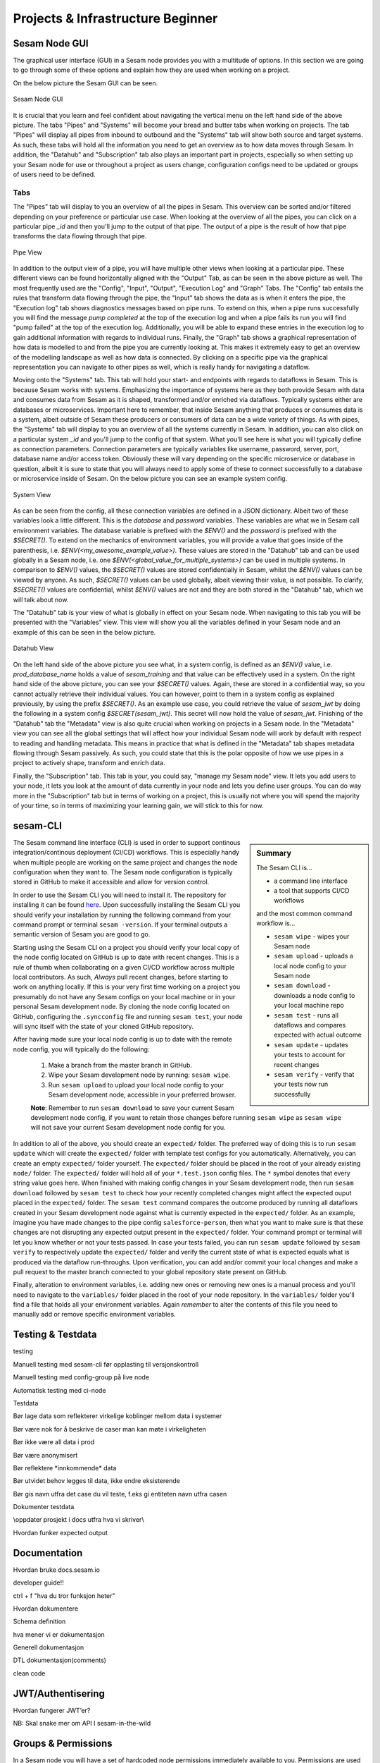.. _projects-and-infrastructure-beginner-4-1:

Projects & Infrastructure Beginner
----------------------------------

.. _sesam-node-gui-4-1:

Sesam Node GUI
~~~~~~~~~~~~~~

The graphical user interface (GUI) in a Sesam node provides you with a multitude of options. In this section we are going to go through some of these options and explain how they are used when working on a project.

On the below picture the Sesam GUI can be seen.  

.. _figure-sesamGUI-4-1:
.. figure:: ./media/Sesam_GUI.png
   :align: center

   Sesam Node GUI

It is crucial that you learn and feel confident about navigating the vertical menu on the left hand side of the above picture. The tabs "Pipes" and "Systems" will become your bread and butter tabs when working on projects. The tab "Pipes" will display all pipes from inbound to outbound and the "Systems" tab will show both source and target systems. As such, these tabs will hold all the information you need to get an overview as to how data moves through Sesam. In addition, the "Datahub" and "Subscription" tab also plays an important part in projects, especially so when setting up your Sesam node for use or throughout a project as users change, configuration configs need to be updated or groups of users need to be defined.


Tabs
^^^^

The "Pipes" tab will display to you an overview of all the pipes in Sesam. This overview can be sorted and/or filtered depending on your preference or particular use case. When looking at the overview of all the pipes, you can click on a particular pipe `_id` and then you'll jump to the output of that pipe. The output of a pipe is the result of how that pipe transforms the data flowing through that pipe.

.. _figure-pipejump4-1:
.. figure:: ./media/pipejump.png
   :align: center

   Pipe View

In addition to the output view of a pipe, you will have multiple other views when looking at a particular pipe. These different views can be found horizontally aligned with the "Output" Tab, as can be seen in the above picture as well. The most frequently used are the "Config", "Input", "Output", "Execution Log" and "Graph" Tabs. The "Config" tab entails the rules that transform data flowing through the pipe, the "Input" tab shows the data as is when it enters the pipe, the "Execution log" tab shows diagnostics messages based on pipe runs. To extend on this, when a pipe runs successfully you will find the message *pump completed* at the top of the execution log and when a pipe fails its run you will find "pump failed" at the top of the execution log. Additionally, you will be able to expand these entries in the execution log to gain additional information with regards to individual runs. Finally, the "Graph" tab shows a graphical representation of how data is modelled to and from the pipe you are currently looking at. This makes it extremely easy to get an overview of the modelling landscape as well as how data is connected. By clicking on a specific pipe via the graphical representation you can navigate to other pipes as well, which is really handy for navigating a dataflow. 

Moving onto the "Systems" tab. This tab will hold your start- and endpoints with regards to dataflows in Sesam. This is because Sesam works with systems. Emphasizing the importance of systems here as they both provide Sesam with data and consumes data from Sesam as it is shaped, transformed and/or enriched via dataflows. Typically systems either are databases or microservices. Important here to remember, that inside Sesam anything that produces or consumes data is a system, albeit outside of Sesam these producers or consumers of data can be a wide variety of things. As with pipes, the "Systems" tab will display to you an overview of all the systems currently in Sesam. In addition, you can also click on a particular system `_id` and you'll jump to the config of that system. What you'll see here is what you will typically define as connection parameters. Connection parameters are typically variables like username, password, server, port, database name and/or access token. Obviously these will vary depending on the specific microservice or database in question, albeit it is sure to state that you will always need to apply some of these to connect successfully to a database or microservice inside of Sesam. On the below picture you can see an example system config.

.. _figure-systemconfig4-1:
.. figure:: ./media/systemconfig.png
   :align: center

   System View

As can be seen from the config, all these connection variables are defined in a JSON dictionary. Albeit two of these variables look a little different. This is the `database` and `password` variables. These variables are what we in Sesam call environment variables. The database variable is prefixed with the `$ENV()` and the `password` is prefixed with the `$SECRET()`. To extend on the mechanics of environment variables, you will provide a value that goes inside of the parenthesis, i.e. `$ENV(<my_awesome_example_value>)`. These values are stored in the "Datahub" tab and can be used globally in a Sesam node, i.e. one `$ENV(<global_value_for_multiple_systems>)` can be used in multiple systems. In comparison to `$ENV()` values, the `$SECRET()` values are stored confidentially in Sesam, whilst the `$ENV()` values can be viewed by anyone. As such, `$SECRET()` values can be used globally, albeit viewing their value, is not possible. To clarify, `$SECRET()` values are confidential, whilst `$ENV()` values are not and they are both stored in the "Datahub" tab, which we will talk about now.  

The "Datahub" tab is your view of what is globally in effect on your Sesam node. When navigating to this tab you will be presented with the "Variables" view. This view will show you all the variables defined in your Sesam node and an example of this can be seen in the below picture.

.. _figure-datahubview4-1:
.. figure:: ./media/datahubview.png
   :align: center

   Datahub View

On the left hand side of the above picture you see what, in a system config, is defined as an `$ENV()` value, i.e. `prod_database_name` holds a value of `sesam_training` and that value can be effectively used in a system. On the right hand side of the above picture, you can see your `$SECRET()` values. Again, these are stored in a confidential way, so you cannot actually retrieve their individual values. You can however, point to them in a system config as explained previously, by using the prefix `$SECRET()`. As an example use case, you could retrieve the value of `sesam_jwt` by doing the following in a system config `$SECRET(sesam_jwt)`. This secret will now hold the value of `sesam_jwt`. Finishing of the "Datahub" tab the "Metadata" view is also quite crucial when working on projects in a Sesam node. In the "Metadata" view you can see all the global settings that will affect how your individual Sesam node will work by default with respect to reading and handling metadata. This means in practice that what is defined in the "Metadata" tab shapes metadata flowing through Sesam passively. As such, you could state that this is the polar opposite of how we use pipes in a project to actively shape, transform and enrich data.

Finally, the "Subscription" tab. This tab is your, you could say, "manage my Sesam node" view. It lets you add users to your node, it lets you look at the amount of data currently in your node and lets you define user groups. You can do way more in the "Subscription" tab but in terms of working on a project, this is usually not where you will spend the majority of your time, so in terms of maximizing your learning gain, we will stick to this for now.  


.. seealso::

  Learn Sesam > Architecture & Concepts: :ref:`systems-1-1`
  
  Learn Sesam > Architecture & Concepts: :ref:`pipes-1-1`

  Getting started: :ref:`getting-started-microservices`

  Developer Guide > Service Configuration > Systems: :ref:`microservice_system`

.. _sesam-cli-4-1:

sesam-CLI
~~~~~~~~~

.. sidebar:: Summary

  The Sesam CLI is...

  - a command line interface
  - a tool that supports CI/CD workflows

  and the most common command workflow is... 

  - ``sesam wipe`` - wipes your Sesam node
  - ``sesam upload`` - uploads a local node config to your Sesam node 
  - ``sesam download`` - downloads a node config to your local machine repo 
  - ``sesam test`` - runs all dataflows and compares expected with actual outcome
  - ``sesam update`` - updates your tests to account for recent changes
  - ``sesam verify`` - verify that your tests now run successfully

The Sesam command line interface (CLI) is used in order to support continous integration/continous deployment (CI/CD) workflows. This is especially handy when multiple people are working on the same project and changes the node configuration when they want to. The Sesam node configuration is typically stored in GitHub to make it accessible and allow for version control.
 
In order to use the Sesam CLI you will need to install it. The repository for installing it can be found `here <https://github.com/sesam-community/sesam-py>`_. Upon successfully installing the Sesam CLI you should verify your installation by running the following command from your command prompt or terminal ``sesam -version``. If your terminal outputs a semantic version of Sesam you are good to go.

Starting using the Sesam CLI on a project you should verify your local copy of the node config located on GitHub is up to date with recent changes. This is a rule of thumb when collaborating on a given CI/CD workflow across multiple local contributors. As such, *Always* pull recent changes, before starting to work on anything locally. If this is your very first time working on a project you presumably do not have any Sesam configs on your local machine or in your personal Sesam development node. By cloning the node config located on GitHub, configuring the ``.syncconfig`` file and running ``sesam test``, your node will sync itself with the state of your cloned GitHub repository. 

After having made sure your local node config is up to date with the remote node config, you will typically do the following: 

  1) Make a branch from the master branch in GitHub.
  2) Wipe your Sesam development node by running: ``sesam wipe``. 
  3) Run ``sesam upload`` to upload your local node config to your Sesam development node, accessible in your preferred browser. 

  **Note**: Remember to run ``sesam download`` to save your current Sesam development node config, if you want to retain those changes before running ``sesam wipe`` as ``sesam wipe`` will not save your current Sesam development node config for you.

In addition to all of the above, you should create an ``expected/`` folder. The preferred way of doing this is to run ``sesam update`` which will create the ``expected/`` folder with template test configs for you automatically. Alternatively, you can create an empty ``expected/`` folder yourself. The ``expected/`` folder should be placed in the root of your already existing ``node/`` folder. The ``expected/`` folder will hold all of your ``*.test.json`` config files. The ``*`` symbol denotes that every string value goes here. When finished with making config changes in your Sesam development node, then run ``sesam download`` followed by ``sesam test`` to check how your recently completed changes might affect the expected ouput placed in the ``expected/`` folder. The ``sesam test`` command compares the outcome produced by running all dataflows created in your Sesam development node against what is currently expected in the ``expected/`` folder. As an example, imagine you have made changes to the pipe config ``salesforce-person``, then what you want to make sure is that these changes are not disrupting any expected output present in the ``expected/`` folder. Your command prompt or terminal will let you know whether or not your tests passed. In case your tests failed, you can run ``sesam update`` followed by ``sesam verify`` to respectively update the ``expected/`` folder and verify the current state of what is expected equals what is produced via the dataflow run-throughs. Upon verification, you can add and/or commit your local changes and make a pull request to the master branch connected to your global repository state present on GitHub.

Finally, alteration to environment variables, i.e. adding new ones or removing new ones is a manual process and you'll need to navigate to the ``variables/`` folder placed in the root of your node repository. In the ``variables/`` folder you'll find a file that holds all your environment variables. Again *remember* to alter the contents of this file you need to manually add or remove specific environment variables.            


.. seealso::

  `Sesam Command Line Interface repository <https://github.com/sesam-community/sesam-py>`_

  Tools > Sesam Client :ref:`concepts-sesam-client`

  Best Practices > Working on a Sesam Project :ref:`setting-up-a-new-sesam-project`

.. _testing-and-testdata-4-1:

Testing & Testdata
~~~~~~~~~~~~~~~~~~

testing

Manuell testing med sesam-cli før opplasting til versjonskontroll

Manuell testing med config-group på live node

Automatisk testing med ci-node

Testdata

Bør lage data som reflekterer virkelige koblinger mellom data i systemer

Bør være nok for å beskrive de caser man kan møte i virkeligheten

Bør ikke være all data i prod

Bør være anonymisert

Bør reflektere \*innkommende\* data

Bør utvidet behov legges til data, ikke endre eksisterende

Bør gis navn utfra det case du vil teste, f.eks gi entiteten navn utfra
casen

Dokumenter testdata

\\\oppdater prosjekt i docs utfra hva vi skriver\\\

Hvordan funker expected output

.. seealso::

  TODO

.. _documentation-4-1:

Documentation
~~~~~~~~~~~~~

Hvordan bruke docs.sesam.io

developer guide!!

ctrl + f "hva du tror funksjon heter"

Hvordan dokumentere

Schema definition

hva mener vi er dokumentasjon

Generell dokumentasjon

DTL dokumentasjon(comments)

clean code

.. seealso::

  TODO

.. _jwt-authentication-4-1:

JWT/Authentisering
~~~~~~~~~~~~~~~~~~

Hvordan fungerer JWT’er?

NB: Skal snake mer om API I sesam-in-the-wild

.. seealso::

  TODO

.. _groups-and-permissions-4-1:

Groups & Permissions
~~~~~~~~~~~~~~~~~~~~

In a Sesam node you will have a set of hardcoded node permissions immediately available to you. Permissions are used to group users of a Sesam node into logical groups that have a controlled set of priviledges. Permissions are grouped into "Admin", "Everyone", "Developer" and "LicenceUploader". In addition to these permission groupings you can also define local grouping permissions. These can be defined based on your particular scenario. On the below picture the Datahub view is shown. In this view you can navigate to the Permissions tab. Here you can play around with the aforementioned node permissions, customized permissions and subsequent groupings.

.. _figure-permissions4-1:
.. figure:: ./media/permissions.png
   :align: center

   Datahub View

In addition you can also add, remove or modify permissions for specific pipes and/or systems. These permissions and subsequent groupings can be found when looking at a specific pipe or system. 

.. _tasks-for-projects-infrastructure-beginner-4-1:

Tasks for Projects & Infrastructure: Beginner
~~~~~~~~~~~~~~~~~~~~~~~~~~~~~~~~~~~~~~~~~~~~~
